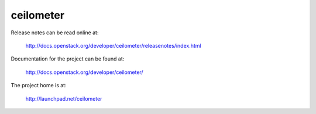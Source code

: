 ceilometer
==========

Release notes can be read online at:

  http://docs.openstack.org/developer/ceilometer/releasenotes/index.html

Documentation for the project can be found at:

  http://docs.openstack.org/developer/ceilometer/

The project home is at:

  http://launchpad.net/ceilometer
